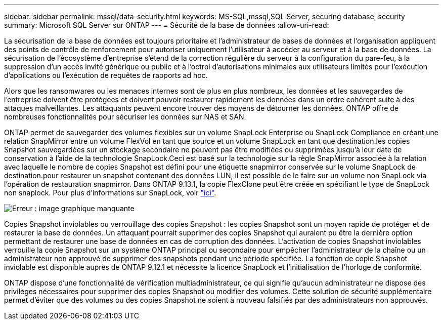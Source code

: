 ---
sidebar: sidebar 
permalink: mssql/data-security.html 
keywords: MS-SQL,mssql,SQL Server, securing database, security 
summary: Microsoft SQL Server sur ONTAP 
---
= Sécurité de la base de données
:allow-uri-read: 


[role="lead"]
La sécurisation de la base de données est toujours prioritaire et l'administrateur de bases de données et l'organisation appliquent des points de contrôle de renforcement pour autoriser uniquement l'utilisateur à accéder au serveur et à la base de données. La sécurisation de l'écosystème d'entreprise s'étend de la correction régulière du serveur à la configuration du pare-feu, à la suppression d'un accès invité générique ou public et à l'octroi d'autorisations minimales aux utilisateurs limités pour l'exécution d'applications ou l'exécution de requêtes de rapports ad hoc.

Alors que les ransomwares ou les menaces internes sont de plus en plus nombreux, les données et les sauvegardes de l'entreprise doivent être protégées et doivent pouvoir restaurer rapidement les données dans un ordre cohérent suite à des attaques malveillantes. Les attaquants peuvent encore trouver des moyens de détourner les données.
ONTAP offre de nombreuses fonctionnalités pour sécuriser les données sur NAS et SAN.

ONTAP permet de sauvegarder des volumes flexibles sur un volume SnapLock Enterprise ou SnapLock Compliance en créant une relation SnapMirror entre un volume FlexVol en tant que source et un volume SnapLock en tant que destination.les copies Snapshot sauvegardées sur un stockage secondaire ne peuvent pas être modifiées ou supprimées jusqu'à leur date de conservation à l'aide de la technologie SnapLock.Ceci est basé sur la technologie sur la règle SnapMirror associée à la relation avec laquelle le nombre de copies Snapshot est défini pour une étiquette snapmirror conservée sur le volume SnapLock de destination.pour restaurer un snapshot contenant des données LUN, il est possible de le faire sur un volume non SnapLock via l'opération de restauration snapmirror. Dans ONTAP 9.13.1, la copie FlexClone peut être créée en spécifiant le type de SnapLock non snaplock. Pour plus d'informations sur SnapLock, voir link:https://docs.netapp.com/us-en/ontap/snaplock/["ici"].

image:./media/snap_snaplock.png["Erreur : image graphique manquante"]

Copies Snapshot inviolables ou verrouillage des copies Snapshot : les copies Snapshot sont un moyen rapide de protéger et de restaurer la base de données. Un attaquant pourrait supprimer des copies Snapshot qui auraient pu être la dernière option permettant de restaurer une base de données en cas de corruption des données. L'activation de copies Snapshot inviolables verrouille la copie Snapshot sur un système ONTAP principal ou secondaire pour empêcher l'administrateur de la chaîne ou un administrateur non approuvé de supprimer des snapshots pendant une période spécifiée. La fonction de copie Snapshot inviolable est disponible auprès de ONTAP 9.12.1 et nécessite la licence SnapLock et l'initialisation de l'horloge de conformité.

ONTAP dispose d'une fonctionnalité de vérification multiadministrateur, ce qui signifie qu'aucun administrateur ne dispose des privilèges nécessaires pour supprimer des copies Snapshot ou modifier des volumes. Cette solution de sécurité supplémentaire permet d'éviter que des volumes ou des copies Snapshot ne soient à nouveau falsifiés par des administrateurs non approuvés.
